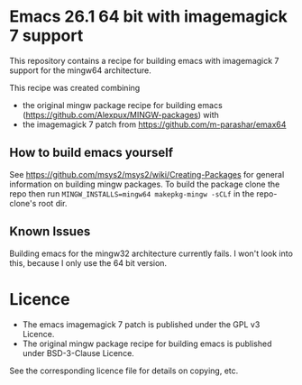 * Emacs 26.1 64 bit with imagemagick 7 support

This repository contains a recipe for building emacs with imagemagick
7 support for the mingw64 architecture.

This recipe was created combining

- the original mingw package recipe for building emacs
  ([[https://github.com/Alexpux/MINGW-packages]]) with
- the imagemagick 7 patch from [[https://github.com/m-parashar/emax64]]

** How to build emacs yourself

See [[https://github.com/msys2/msys2/wiki/Creating-Packages]] for general
information on building mingw packages. To build the package clone the
repo then run =MINGW_INSTALLS=mingw64 makepkg-mingw -sCLf= in the
repo-clone's root dir.

** Known Issues

Building emacs for the mingw32 architecture currently fails. I won't
look into this, because I only use the 64 bit version.

* Licence

- The emacs imagemagick 7 patch is published under the GPL v3 Licence.
- The original mingw package recipe for building emacs is published under BSD-3-Clause Licence.

See the corresponding licence file for details on copying, etc.
